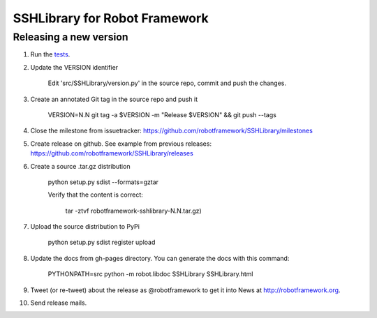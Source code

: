 SSHLibrary for Robot Framework
==============================

Releasing a new version
-----------------------
1. Run the `tests <atest/README.rst>`__.


2. Update the VERSION identifier

    Edit 'src/SSHLibrary/version.py' in the source repo, commit and push the changes.

3. Create an annotated Git tag in the source repo and push it

    VERSION=N.N git tag -a $VERSION -m "Release $VERSION" && git push --tags

4. Close the milestone from issuetracker: https://github.com/robotframework/SSHLibrary/milestones

5. Create release on github. See example from previous releases: https://github.com/robotframework/SSHLibrary/releases

6. Create a source .tar.gz distribution

    python setup.py sdist --formats=gztar

    Verify that the content is correct:

        tar -ztvf robotframework-sshlibrary-N.N.tar.gz)

7. Upload the source distribution to PyPi

    python setup.py sdist register upload

8. Update the docs from gh-pages directory. You can generate the docs with this command:
    
    PYTHONPATH=src python -m robot.libdoc SSHLibrary SSHLibrary.html

9. Tweet (or re-tweet) about the release as @robotframework to get it into
   News at http://robotframework.org.

10. Send release mails.
